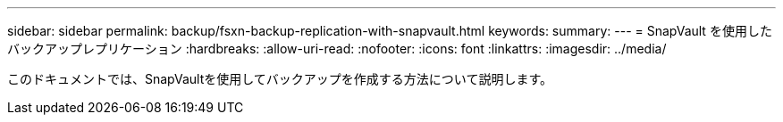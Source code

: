 ---
sidebar: sidebar 
permalink: backup/fsxn-backup-replication-with-snapvault.html 
keywords:  
summary:  
---
= SnapVault を使用したバックアップレプリケーション
:hardbreaks:
:allow-uri-read: 
:nofooter: 
:icons: font
:linkattrs: 
:imagesdir: ../media/


[role="lead"]
このドキュメントでは、SnapVaultを使用してバックアップを作成する方法について説明します。
